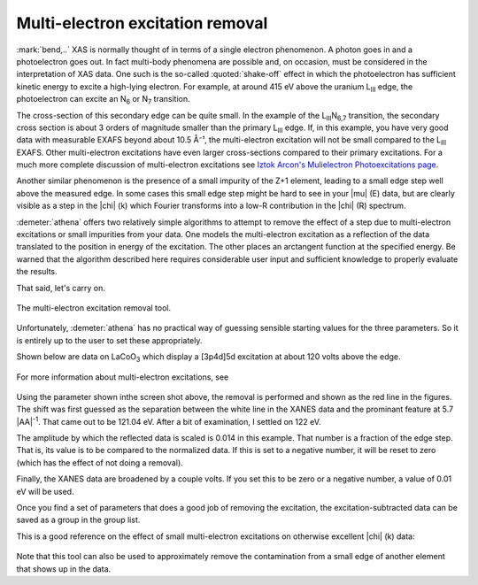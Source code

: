 
Multi-electron excitation removal
=================================

:mark:`bend,..` XAS is normally thought of in terms of a single
electron phenomenon. A photon goes in and a photoelectron goes out. In
fact multi-body phenomena are possible and, on occasion, must be
considered in the interpretation of XAS data. One such is the
so-called :quoted:`shake-off` effect in which the photoelectron has
sufficient kinetic energy to excite a high-lying electron. For
example, at around 415 eV above the uranium L\ :sub:`III` edge, the
photoelectron can excite an N\ :sub:`6` or N\ :sub:`7` transition.

The cross-section of this secondary edge can be quite small. In the
example of the L\ :sub:`III`\ N\ :sub:`6,7` transition, the secondary
cross section is about 3 orders of magnitude smaller than the primary
L\ :sub:`III` edge. If, in this example, you have very good data with
measurable EXAFS beyond about 10.5 Å⁻¹, the multi-electron excitation
will not be small compared to the L\ :sub:`III` EXAFS. Other
multi-electron excitations have even larger cross-sections compared to
their primary excitations. For a much more complete discussion of
multi-electron excitations see `Iztok Arcon's Mulielectron
Photoexcitations page <http://www.p-ng.si/~arcon/xas/mpe/mpe.htm>`__.

Another similar phenomenon is the presence of a small impurity of the
Z+1 element, leading to a small edge step well above the measured edge.
In some cases this small edge step might be hard to see in your |mu| (E)
data, but are clearly visible as a step in the |chi| (k) which Fourier
transforms into a low-R contribution in the |chi| (R) spectrum.

:demeter:`athena` offers two relatively simple algorithms to attempt to remove the
effect of a step due to multi-electron excitations or small impurities
from your data. One models the multi-electron excitation as a reflection
of the data translated to the position in energy of the excitation. The
other places an arctangent function at the specified energy. Be warned
that the algorithm described here requires considerable user input and
sufficient knowledge to properly evaluate the results.

That said, let's carry on.

.. _fig-mee:

.. figure:: ../../_images/mee.png
   :target: ../_images/mee.png
   :width: 65%
   :align: center

   The multi-electron excitation removal tool.

Unfortunately, :demeter:`athena` has no practical way of guessing
sensible starting values for the three parameters. So it is entirely
up to the user to set these appropriately.

Shown below are data on LaCoO\ :sub:`3` which display a [3p4d]5d
excitation at about 120 volts above the edge.

.. subfigstart::

.. _fig-mee_e:

.. figure::  ../../_images/mee_e.png
    :target: ../_images/mee_e.png
    :width: 100%

.. _fig-mee_k:

.. figure::  ../../_images/mee_k.png
    :target: ../_images/mee_k.png
    :width: 100%


.. subfigend::
    :width: 0.45
    :label: fig_meedone

    The results of removing the [3p4d]5d multi-electron excitation in
    La L\ :sub:`III`-edge data, which occurs at about 120 volts above
    the edge.  This excitation is seen near the cursor in the energy
    plot. Its effect is much more pronounced in the |chi| (k) data on
    the right.

For more information about multi-electron excitations, see

    .. bibliography:: ../athena.bib
       :filter: author % "Kodre"
       :list: bullet


Using the parameter shown inthe screen shot above, the removal is
performed and shown as the red line in the figures. The shift was
first guessed as the separation between the white line in the XANES
data and the prominant feature at 5.7 |AA|\ :sup:`-1`. That came out to
be 121.04 eV. After a bit of examination, I settled on 122 eV.

The amplitude by which the reflected data is scaled is 0.014 in this
example. That number is a fraction of the edge step. That is, its value
is to be compared to the normalized data. If this is set to a negative
number, it will be reset to zero (which has the effect of not doing a
removal).

Finally, the XANES data are broadened by a couple volts. If you set this
to be zero or a negative number, a value of 0.01 eV will be used.

Once you find a set of parameters that does a good job of removing the
excitation, the excitation-subtracted data can be saved as a group in
the group list.

This is a good reference on the effect of small multi-electron
excitations on otherwise excellent |chi| (k) data:

    .. bibliography:: ../athena.bib
       :filter: author % "Hennig"
       :list: bullet
       
Note that this tool can also be used to approximately remove the
contamination from a small edge of another element that shows up in the
data.

